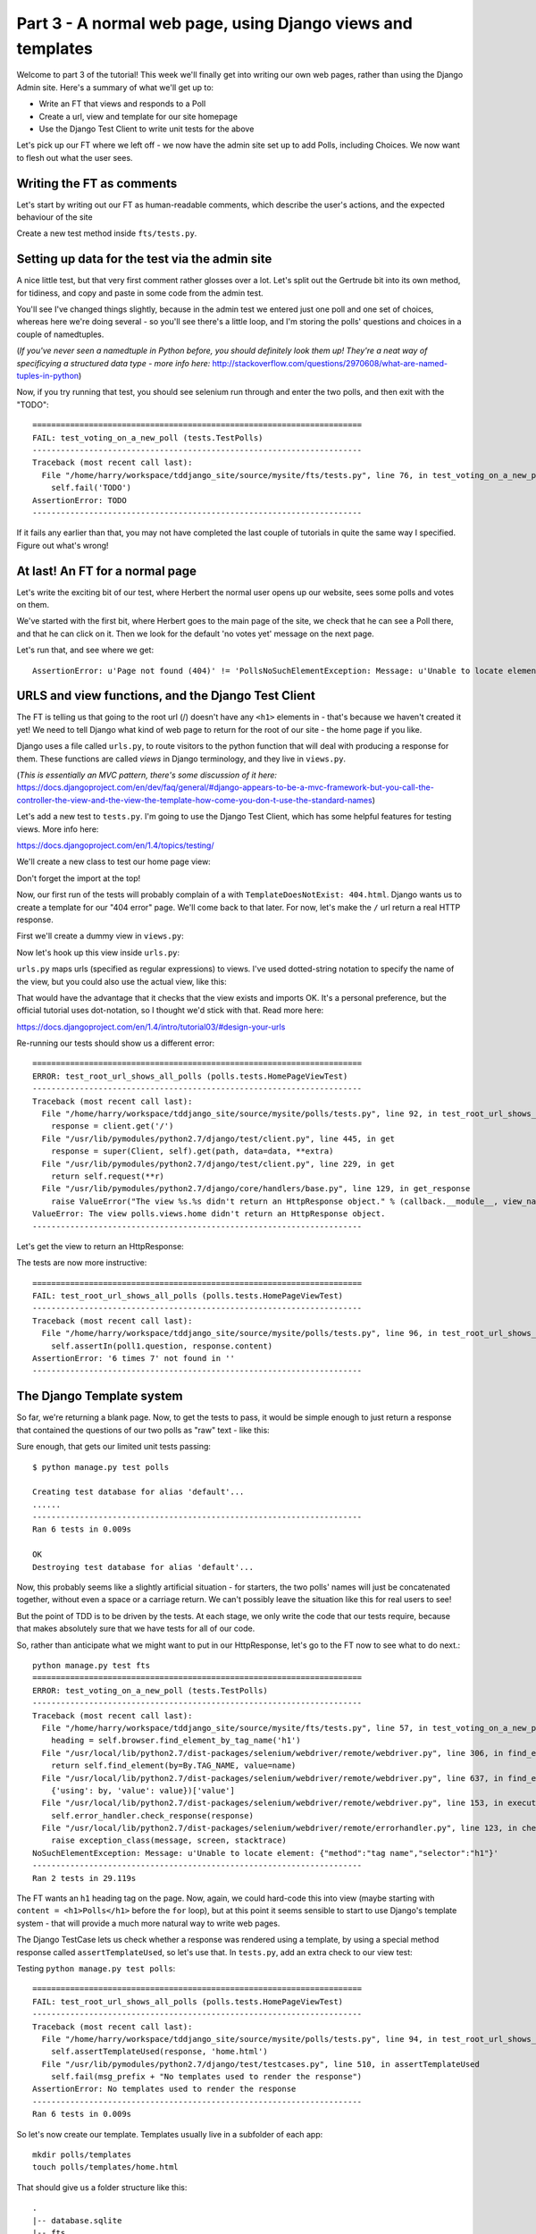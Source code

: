 Part 3 - A normal web page, using Django views and templates
============================================================

Welcome to part 3 of the tutorial!  This week we'll finally get into writing
our own web pages, rather than using the Django Admin site.  Here's a summary
of what we'll get up to:

* Write an FT that views and responds to a Poll

* Create a url, view and template for our site homepage

* Use the Django Test Client to write unit tests for the above


Let's pick up our FT where we left off - we now have the admin site set up to
add Polls, including Choices.  We now want to flesh out what the user sees.

Writing the FT as comments
--------------------------

Let's start by writing out our FT as human-readable comments, which describe
the user's actions, and the expected behaviour of the site

Create a new test method inside ``fts/tests.py``.  

.. sourcecode:: python
    :filename: mysite/fts/tests.py

    def test_can_create_new_poll_via_admin_site(self):
        [...]
        self.assertEquals(len(new_poll_links), 1)

        # Satisfied, she goes back to sleep

    def test_voting_on_a_new_poll(self):
        # First, Gertrude the administrator logs into the admin site and
        # creates a couple of new Polls, and their response choices

        # Now, Herbert the regular user goes to the homepage of the site. He
        # sees a list of polls.

        # He clicks on the link to the first Poll, which is called
        # 'How awesome is test-driven development?'

        # He is taken to a poll 'results' page, which says
        # "no-one has voted on this poll yet"

        # He also sees a form, which offers him several choices.
        # He decided to select "very awesome"

        # He clicks 'submit'

        # The page refreshes, and he sees that his choice
        # has updated the results.  they now say
        # "100 %: very awesome".

        # The page also says "1 votes"

        # Satisfied, he goes back to sleep


Setting up data for the test via the admin site
-----------------------------------------------

A nice little test, but that very first comment rather glosses over a lot.
Let's split out the Gertrude bit into its own method, for tidiness, and copy
and paste in some code from the admin test.

You'll see I've changed things slightly, because in the admin test we entered
just one poll and one set of choices, whereas here we're doing several - so
you'll see there's a little loop, and I'm storing the polls' questions and
choices in a couple of namedtuples.  

(*If you've never seen a namedtuple in Python before, you should definitely
look them up! They're a neat way of specificying a structured data type - more
info here:*
http://stackoverflow.com/questions/2970608/what-are-named-tuples-in-python)

.. sourcecode:: python
    :filename: mysite/fts/tests.py

    from collections import namedtuple
    from django.test import LiveServerTestCase
    from selenium import webdriver
    from selenium.webdriver.common.keys import Keys

    PollInfo = namedtuple('PollInfo', ['question', 'choices'])
    POLL1 = PollInfo(
        question="How awesome is Test-Driven Development?",
        choices=[
            'Very awesome',
            'Quite awesome',
            'Moderately awesome',
        ],
    )
    POLL2 = PollInfo(
        question="Which workshop treat do you prefer?",
        choices=[
            'Beer',
            'Pizza',
            'The Acquisition of Knowledge',
        ],
    )


    class PollsTest(LiveServerTestCase):
        fixtures = ['admin_user.json']

        def setUp(self):
            self.browser = webdriver.Firefox()
            self.browser.implicitly_wait(3)

        def tearDown(self):
            self.browser.quit()

        def test_can_create_new_poll_via_admin_site(self):
            # Gertrude opens her web browser, and goes to the admin page
            self.browser.get(self.live_server_url + '/admin/')

            [...]
            self.assertEquals(len(new_poll_links), 1)

            # Satisfied, she goes back to sleep

        def _setup_polls_via_admin(self):
            # Gertrude logs into the admin site
            self.browser.get(self.live_server_url + '/admin/')
            username_field = self.browser.find_element_by_name('username')
            username_field.send_keys('admin')
            password_field = self.browser.find_element_by_name('password')
            password_field.send_keys('adm1n')
            password_field.send_keys(Keys.RETURN)

            # She has a number of polls to enter.  For each one, she:
            for poll_info in [POLL1, POLL2]:
                # Follows the link to the Polls app, and adds a new Poll
                self.browser.find_elements_by_link_text('Polls')[1].click()
                self.browser.find_element_by_link_text('Add poll').click()

                # Enters its name, and uses the 'today' and 'now' buttons to set
                # the publish date
                question_field = self.browser.find_element_by_name('question')
                question_field.send_keys(poll_info.question)
                self.browser.find_element_by_link_text('Today').click()
                self.browser.find_element_by_link_text('Now').click()

                # Sees she can enter choices for the Poll on this same page,
                # so she does
                for i, choice_text in enumerate(poll_info.choices):
                    choice_field = self.browser.find_element_by_name('choice_set-%d-choice' % i)
                    choice_field.send_keys(choice_text)

                # Saves her new poll
                save_button = self.browser.find_element_by_css_selector("input[value='Save']")
                save_button.click()

                # Is returned to the "Polls" listing, where she can see her
                # new poll, listed as a clickable link by its name
                new_poll_links = self.browser.find_elements_by_link_text(
                        poll_info.question
                )
                self.assertEquals(len(new_poll_links), 1)

                # She goes back to the root of the admin site
                self.browser.get(self.live_server_url + '/admin/')

            # She logs out of the admin site
            self.browser.find_element_by_link_text('Log out').click()


        def test_voting_on_a_new_poll(self):
            # First, Gertrude the administrator logs into the admin site and
            # creates a couple of new Polls, and their response choices
            self._setup_polls_via_admin()

            self.fail('TODO')
            # Now, Herbert the regular user goes to the homepage of the site. He
            [...]


Now, if you try running that test, you should see selenium run through and
enter the two polls, and then exit with the "TODO"::

    ======================================================================
    FAIL: test_voting_on_a_new_poll (tests.TestPolls)
    ----------------------------------------------------------------------
    Traceback (most recent call last):
      File "/home/harry/workspace/tddjango_site/source/mysite/fts/tests.py", line 76, in test_voting_on_a_new_poll
        self.fail('TODO')
    AssertionError: TODO
    ----------------------------------------------------------------------

If it fails any earlier than that, you may not have completed the last couple
of tutorials in quite the same way I specified.  Figure out what's wrong!



At last! An FT for a normal page
--------------------------------

Let's write the exciting bit of our test, where Herbert the normal user opens
up our website, sees some polls and votes on them.


.. sourcecode:: python
    :filename: mysite/fts/tests.py

    def test_voting_on_a_new_poll(self): 
        # First, Gertrude the administrator logs into the admin site and
        # creates a couple of new Polls, and their response choices
        self._setup_polls_via_admin()

        # Now, Herbert the regular user goes to the homepage of the site. He
        # sees a list of polls.
        self.browser.get(self.live_server_url)
        heading = self.browser.find_element_by_tag_name('h1')
        self.assertEquals(heading.text, 'Polls')

        # He clicks on the link to the first Poll, which is called
        # 'How awesome is test-driven development?'
        first_poll_title = 'How awesome is Test-Driven Development?'
        self.browser.find_element_by_link_text(first_poll_title).click()

        # He is taken to a poll 'results' page, which says
        # "no-one has voted on this poll yet"
        main_heading = self.browser.find_element_by_tag_name('h1')
        self.assertEquals(main_heading.text, 'Poll Results')
        sub_heading = self.browser.find_element_by_tag_name('h2')
        self.assertEquals(sub_heading.text, first_poll_title)
        body = self.browser.find_element_by_tag_name('body')
        self.assertIn('No-one has voted on this poll yet', body.text)

        self.fail('TODO')

        # He clicks on the link to the first Poll, which is called
        [...]


We've started with the first bit, where Herbert goes to the main page of the
site, we check that he can see a Poll there, and that he can click on it.  Then
we look for the default 'no votes yet' message on the next page.

Let's run that, and see where we get::

    AssertionError: u'Page not found (404)' != 'PollsNoSuchElementException: Message: u'Unable to locate element: {"method":"tag name","selector":"h1"}' 


URLS and view functions, and the Django Test Client
---------------------------------------------------

The FT is telling us that going to the root url (/) doesn't have any ``<h1>``
elements in - that's because we haven't created it yet! We need to tell Django
what kind of web page to return for the root of our site - the home page if you
like.

Django uses a file called ``urls.py``, to route visitors to the python function
that will deal with producing a response for them.  These functions are called
`views` in Django terminology, and they live in ``views.py``. 

(*This is essentially an MVC pattern, there's some discussion of it here:*
https://docs.djangoproject.com/en/dev/faq/general/#django-appears-to-be-a-mvc-framework-but-you-call-the-controller-the-view-and-the-view-the-template-how-come-you-don-t-use-the-standard-names) 

Let's add a new test to ``tests.py``.  I'm going to use the Django Test Client,
which has some helpful features for testing views.  More info here:

https://docs.djangoproject.com/en/1.4/topics/testing/

We'll create a new class to test our home page view:

.. sourcecode:: python
    :filename: mysite/polls/tests.py

    [...]
    class HomePageViewTest(TestCase):

        def test_root_url_shows_all_polls(self):
            # set up some polls
            poll1 = Poll(question='6 times 7', pub_date=timezone.now())
            poll1.save()
            poll2 = Poll(question='life, the universe and everything', pub_date=timezone.now())
            poll2.save()

            response = self.client.get('/')

            self.assertIn(poll1.question, response.content)
            self.assertIn(poll2.question, response.content)

Don't forget the import at the top!  

Now, our first run of the tests will probably complain of a with
``TemplateDoesNotExist: 404.html``.  Django wants us to create a template for
our "404 error" page.  We'll come back to that later.  For now, let's make the
``/`` url return a real HTTP response.
 
First we'll create a dummy view in ``views.py``:

.. sourcecode:: python
    :filename: mysite/polls/views.py

    def home(request):
        pass

Now let's hook up this view inside ``urls.py``:

.. sourcecode:: python
    :filename: mysite/mysite/urls.py

    from django.conf.urls import patterns, include, url
    from django.contrib import admin
    admin.autodiscover()

    urlpatterns = patterns('',
        url(r'^$', 'polls.views.home'),
        url(r'^admin/', include(admin.site.urls)),
    )

``urls.py`` maps urls (specified as regular expressions) to views.  I've used
dotted-string notation to specify the name of the view, but you could also use
the actual view, like this:

.. sourcecode:: python
    :filename: mysite/mysite/urls.py

    from polls.views import home
    urlpatterns = patterns('',
        url(r'^$', home),
        url(r'^admin/', include(admin.site.urls)),
    )

That would have the advantage that it checks that the view exists and imports
OK.  It's a personal preference, but the official tutorial uses dot-notation,
so I thought we'd stick with that. Read more here:

https://docs.djangoproject.com/en/1.4/intro/tutorial03/#design-your-urls

Re-running our tests should show us a different error::

    ======================================================================
    ERROR: test_root_url_shows_all_polls (polls.tests.HomePageViewTest)
    ----------------------------------------------------------------------
    Traceback (most recent call last):
      File "/home/harry/workspace/tddjango_site/source/mysite/polls/tests.py", line 92, in test_root_url_shows_all_polls
        response = client.get('/')
      File "/usr/lib/pymodules/python2.7/django/test/client.py", line 445, in get
        response = super(Client, self).get(path, data=data, **extra)
      File "/usr/lib/pymodules/python2.7/django/test/client.py", line 229, in get
        return self.request(**r)
      File "/usr/lib/pymodules/python2.7/django/core/handlers/base.py", line 129, in get_response
        raise ValueError("The view %s.%s didn't return an HttpResponse object." % (callback.__module__, view_name))
    ValueError: The view polls.views.home didn't return an HttpResponse object.
    ----------------------------------------------------------------------

Let's get the view to return an HttpResponse:

.. sourcecode:: python
    :filename: mysite/polls/views.py

    from django.http import HttpResponse

    def home(request):
        return HttpResponse()

The tests are now more instructive::

    ======================================================================
    FAIL: test_root_url_shows_all_polls (polls.tests.HomePageViewTest)
    ----------------------------------------------------------------------
    Traceback (most recent call last):
      File "/home/harry/workspace/tddjango_site/source/mysite/polls/tests.py", line 96, in test_root_url_shows_all_polls
        self.assertIn(poll1.question, response.content)
    AssertionError: '6 times 7' not found in ''
    ----------------------------------------------------------------------

The Django Template system
--------------------------

So far, we're returning a blank page.  Now, to get the tests to pass, it would
be simple enough to just return a response that contained the questions of our
two polls as "raw" text - like this:

.. sourcecode:: python
    :filename: mysite/polls/views.py

    from django.http import HttpResponse
    from polls.models import Poll

    def home(request):
        content = ''
        for poll in Poll.objects.all():
            content += poll.question

        return HttpResponse(content)

Sure enough, that gets our limited unit tests passing::

    $ python manage.py test polls

    Creating test database for alias 'default'...
    ......
    ----------------------------------------------------------------------
    Ran 6 tests in 0.009s

    OK
    Destroying test database for alias 'default'...


Now, this probably seems like a slightly artificial situation - for starters,
the two polls' names will just be concatenated together, without even a space
or a carriage return. We can't possibly leave the situation like this for real
users to see!

But the point of TDD is to be driven by the tests.  At each stage, we only
write the code that our tests require, because that makes absolutely sure that
we have tests for all of our code.

So, rather than anticipate what we might want to put in our HttpResponse, let's
go to the FT now to see what to do next.::

    python manage.py test fts
    ======================================================================
    ERROR: test_voting_on_a_new_poll (tests.TestPolls)
    ----------------------------------------------------------------------
    Traceback (most recent call last):
      File "/home/harry/workspace/tddjango_site/source/mysite/fts/tests.py", line 57, in test_voting_on_a_new_poll
        heading = self.browser.find_element_by_tag_name('h1')
      File "/usr/local/lib/python2.7/dist-packages/selenium/webdriver/remote/webdriver.py", line 306, in find_element_by_tag_name
        return self.find_element(by=By.TAG_NAME, value=name)
      File "/usr/local/lib/python2.7/dist-packages/selenium/webdriver/remote/webdriver.py", line 637, in find_element
        {'using': by, 'value': value})['value']
      File "/usr/local/lib/python2.7/dist-packages/selenium/webdriver/remote/webdriver.py", line 153, in execute
        self.error_handler.check_response(response)
      File "/usr/local/lib/python2.7/dist-packages/selenium/webdriver/remote/errorhandler.py", line 123, in check_response
        raise exception_class(message, screen, stacktrace)
    NoSuchElementException: Message: u'Unable to locate element: {"method":"tag name","selector":"h1"}' 
    ----------------------------------------------------------------------
    Ran 2 tests in 29.119s


The FT wants an ``h1`` heading tag on the page.  Now, again, we could hard-code
this into view (maybe starting with ``content = <h1>Polls</h1>`` before the
``for`` loop), but at this point it seems sensible to start to use Django's
template system - that will provide a much more natural way to write web pages.

The Django TestCase lets us check whether a response was rendered using a
template, by using a special method response called ``assertTemplateUsed``, so
let's use that.  In ``tests.py``, add an extra check to our view test:

.. sourcecode:: python
    :filename: mysite/polls/tests.py

    class HomePageViewTest(TestCase):

        def test_root_url_shows_links_to_all_polls(self):
            # set up some polls
            poll1 = Poll(question='6 times 7', pub_date=timezone.now())
            poll1.save()
            poll2 = Poll(question='life, the universe and everything', pub_date=timezone.now())
            poll2.save()

            response = self.client.get('/')

            # check we've used the right template
            self.assertTemplateUsed(response, 'home.html')

            # check the poll names appear on the page
            self.assertIn(poll1.question, response.content)
            self.assertIn(poll2.question, response.content)


Testing ``python manage.py test polls``::
 
    ======================================================================
    FAIL: test_root_url_shows_all_polls (polls.tests.HomePageViewTest)
    ----------------------------------------------------------------------
    Traceback (most recent call last):
      File "/home/harry/workspace/tddjango_site/source/mysite/polls/tests.py", line 94, in test_root_url_shows_all_polls
        self.assertTemplateUsed(response, 'home.html')
      File "/usr/lib/pymodules/python2.7/django/test/testcases.py", line 510, in assertTemplateUsed
        self.fail(msg_prefix + "No templates used to render the response")
    AssertionError: No templates used to render the response
    ----------------------------------------------------------------------
    Ran 6 tests in 0.009s

So let's now create our template. Templates usually live in a subfolder of each
app::

    mkdir polls/templates
    touch polls/templates/home.html

That should give us a folder structure like this::

    .
    |-- database.sqlite
    |-- fts
    |   |-- fixtures
    |   |   `-- admin_user.json
    |   |-- __init__.py
    |   |-- models.py
    |   |-- test_polls.py
    |   |-- tests.py
    |   `-- views.py
    |-- manage.py
    |-- mysite
    |   |-- __init__.py
    |   |-- settings.py
    |   |-- urls.py
    |   `-- wsgi.py
    `-- polls
        |-- admin.py
        |-- __init__.py
        |-- models.py
        |-- templates
        |   `-- home.html
        |-- tests.py
    `-- views.py


Edit ``home.html`` with your favourite editor, 
    
.. sourcecode:: html+django
    :filename: mysite/polls/templates/home.html

    <html>
      <body>
        <h1>Polls</h1>
        {% for poll in polls %}
          <p>{{ poll.question }}</p>
        {% endfor %}
      </body>
    </html>

You'll probably recognise this as being essentially standard HTML, intermixed
with some special django control codes.  These are either surrounded with
``{%`` - ``%}``, for flow control - like a `for` loop in this case, and ``{{``
- ``}}`` for printing variables.  You can find out more about the Django
template language here:

https://docs.djangoproject.com/en/1.4/topics/templates/ 

Let's rewrite our code to use this template.  For this we can use the Django
``render`` function, which takes the request and the name of the template, back
in ``views.py``:

.. sourcecode:: python
    :filename: mysite/polls/views.py

    from django.shortcuts import render
    from polls.models import Poll

    def home(request):
        return render(request, 'home.html')

Our last unit test error was that we weren't using a template - let's see if
this fixes it::

    ======================================================================
    FAIL: test_root_url_shows_all_polls (polls.tests.HomePageViewTest)
    ----------------------------------------------------------------------

    Traceback (most recent call last):
      File "/home/harry/workspace/tddjango_site/source/mysite/polls/tests.py", line 97, in test_root_url_shows_all_polls
        self.assertIn(poll1.question, response.content)
    AssertionError: '6 times 7' not found in '<html>\n  <body>\n    <h1>Polls</h1>\n    \n  </body>\n</html>\n'
    ----------------------------------------------------------------------

Sure does!  Unfortunately, we've lost our Poll questions from the response
content...

Looking at the template code, you can see that we want to iterate through a
variable called ``polls``.  The way we pass this into a template is via a
dictionary called a `context`.  The Django test client also lets us check on
what context objects were used in rendering a response, so we can write a test
for that too:

.. sourcecode:: python
    :filename: mysite/polls/tests.py

        response = self.client.get('/')

        # check we've used the right template
        self.assertTemplateUsed(response, 'home.html')

        # check we've passed the polls to the template
        polls_in_context = response.context['polls']
        self.assertEquals(list(polls_in_context), [poll1, poll2])

        # check the poll names appear on the page
        self.assertIn(poll1.question, response.content)
        self.assertIn(poll2.question, response.content)


Notice the way we've had to call ``list`` on ``polls_in_context`` - that's
because Django queries return special ``QuerySet`` objects, which, although
they behave like lists, don't quite compare equal like them.

Now, re-running the tests gives us::

    ======================================================================
    ERROR: test_root_url_shows_all_polls (polls.tests.HomePageViewTest)
    ----------------------------------------------------------------------
    Traceback (most recent call last):
      File "/home/harry/workspace/tddjango_site/source/mysite/polls/tests.py", line 97, in test_root_url_shows_all_polls
        polls_in_context = response.context['polls']
      File "/usr/lib/pymodules/python2.7/django/template/context.py", line 60, in __getitem__
        raise KeyError(key)
    KeyError: 'polls'
    ----------------------------------------------------------------------
    Ran 6

Essentially, we never passed any 'polls' to our template.  Let's add them,
but make them empty - again, the idea is to make the minimal change to move
the test forwards:

.. sourcecode:: python
    :filename: mysite/polls/views.py

    def home(request):
        context = {'polls': []}
        return render(request, 'home.html', context)


Now the unit tests say::

    ======================================================================
    FAIL: test_root_url_shows_all_polls (polls.tests.HomePageViewTest)
    ----------------------------------------------------------------------
    Traceback (most recent call last):
      File "/home/harry/workspace/tddjango_site/source/mysite/polls/tests.py", line 98, in test_root_url_shows_all_polls
        self.assertEquals(list(polls_in_context), [poll1, poll2])
    AssertionError: Lists differ: [] != [<Poll: 6 times 7>, <Poll: lif...

    Second list contains 2 additional elements.
    First extra element 0:
    6 times 7

    - []
    + [<Poll: 6 times 7>, <Poll: life, the universe and everything>]
    ----------------------------------------------------------------------


Let's fix our code so the tests pass:

.. sourcecode:: python
    :filename: mysite/polls/views.py

    from django.shortcuts import render
    from polls.models import Poll

    def home(request):
        context = {'polls': Poll.objects.all()}
        return render(request, 'home.html', context)

Ta-da!::

    ......
    ----------------------------------------------------------------------
    Ran 6 tests in 0.011s

    OK

What do the FTs say now?::

    python manage.py test fts
    ======================================================================
    ERROR: test_voting_on_a_new_poll (tests.TestPolls)
    ----------------------------------------------------------------------
    Traceback (most recent call last):
      File "/home/harry/workspace/tddjango_site/source/mysite/fts/tests.py", line 62, in test_voting_on_a_new_poll
        self.browser.find_element_by_link_text('How awesome is Test-Driven Development?').click()
      File "/usr/local/lib/python2.7/dist-packages/selenium/webdriver/remote/webdriver.py", line 234, in find_element_by_link_text
        return self.find_element(by=By.LINK_TEXT, value=link_text)
      File "/usr/local/lib/python2.7/dist-packages/selenium/webdriver/remote/webdriver.py", line 637, in find_element
        {'using': by, 'value': value})['value']
      File "/usr/local/lib/python2.7/dist-packages/selenium/webdriver/remote/webdriver.py", line 153, in execute
        self.error_handler.check_response(response)
      File "/usr/local/lib/python2.7/dist-packages/selenium/webdriver/remote/errorhandler.py", line 123, in check_response
        raise exception_class(message, screen, stacktrace)
    NoSuchElementException: Message: u'Unable to locate element: {"method":"link text","selector":"How awesome is Test-Driven Development?"}' 
    ----------------------------------------------------------------------


Testing philosophy: what to test in templates
---------------------------------------------

Ah - although our page may contain the name of our Poll, it's not yet a link we
can click. The way we'd fix this is in the ``home.html`` template, by adding an ``<a href=``.

So is this something we write a unit test for as well?  Some people would tend
to say that this is one unit test too many...  Since this is a guide to
**rigorous** TDD, I'm going to say we probably should in this case. 

On the other hand, if we write a unit test for every single last bit of html
that we want to write, every last presentational detail, then making tiny
tweaks to the UI is going to be really burdensome.

At this point, a couple of rules of thumb are useful:

    * In unit tests, **Don't test constants**

    * In functional tests, **Test functionality, not presentation**

The first rule works out like this - if we have some code that says::

    wibble = 3

There's no point in writing a test that says::

    self.assertEquals(wibble, 3)

Tests are meant to check how our code behaves, not just to repeat every line of
it.

The second rule is a related rule, but it's more about how users interact with
your software.  We want our functional tests to check that the software allows
the user to accomplish certain tasks.  So, we need to check that each screen
contains elements that can guide the user towards the choices they need to make
(the link text), and also that they function in a way that moves the user
towards their goal (our link, when clicked, will take the user to the right
page).

What we definitely don't need to test in our FTs are things like - what
specific colour are the links (although the fact that they are a different
colour to something else may be relevant).  We don't need to check the
particular font they use.  We don't need to check whether they are displayed in
a ``ul`` or in a ``table`` - although we may want to check that they are
displayed in the correct order.

So, where does that leave us?  The FT currently checks the functionality of the
site - it checks the link has the correct text, and later it checks that
clicking the link takes us to the right place.  

So, what about unit testing the templates?  Well, most of what's in a template
is just a constant - we don't want to have to rewrite our unit tests just
because we want to correct a typo in a bit of blurb... The parts of a template
that aren't "just a constant" are the bits inside ``{{ }}`` or ``{%  %}`` -
bits that manipulate some of the ``context`` variables we pass into the
``render`` call.

So, in our unit tests, we need to check that the variables we pass in end up
being used - that's why we have the ``assertIn`` checks on the
``response.content`` as well as the ``assertEqual`` test on the
``response.context``.

So, what about checking that our template contains the correct hyperlinks, ``<a
href="/poll/01/``, or whatever they may be?  Well, if we were to hard-code them
into the template, then that would be a bit like testing a constant.  But we're
not going to hard-code them, because that would violate the programming `DRY`
principle - "Don't Repeat Yourself".

If we were to hard-code the URLs for links to individual polls, it would be
really tedious if we wanted to come back and change them later - say from
``/poll/1/`` to ``/poll_detail/01/`` or whatever it may be.  Django provides a
single place to define urls, in ``urls.py``, and it then provides helper tools
for retrieving them in other places - a function called ``reverse``, and a
template tag called ``{% url %}``.  So we'll use the template tag, which avoids
hard-coding the URL in the template, but it also means that the hyperlink is no
longer a constant, so we need to test it.

Phew, that was long winded!  Anyway, the upshot is, more tests - but also, we
get to learn about Django url helper functions, so it's win-win-win :-)

Let's use the ``reverse`` function in our tests.  Its first argument is the
name of the view that handles the url, and we can also specify some arguments.
We'll be making a view for seeing an individual `Poll` object, so we'll
probably find the poll using its ``id``.  Here's what that translates to in
``tests.py``:

.. sourcecode:: python
    :filename: mysite/polls/tests.py

    from django.core.urlresolvers import reverse

    class HomePageViewTest(TestCase):

        def test_root_url_shows_links_to_all_polls(self):
            # set up some polls
            poll1 = Poll(question='6 times 7', pub_date=timezone.now())
            poll1.save()
            poll2 = Poll(question='life, the universe and everything', pub_date=timezone.now())
            poll2.save()

            response = self.client.get('/')

            template_names_used = [t.name for t in response.templates]
            self.assertIn('home.html', template_names_used)

            # check we've passed the polls to the template
            polls_in_context = response.context['polls']
            self.assertEquals(list(polls_in_context), [poll1, poll2])

            # check the poll names appear on the page
            self.assertIn(poll1.question, response.content)
            self.assertIn(poll2.question, response.content)

            # check the page also contains the urls to individual polls pages
            poll1_url = reverse('polls.views.poll', args=[poll1.id,])
            self.assertIn(poll1_url, response.content)
            poll2_url = reverse('polls.views.poll', args=[poll2.id,])
            self.assertIn(poll2_url, response.content)

Running this (``python manage.py test polls``) gives::

    ======================================================================
    ERROR: test_root_url_shows_links_to_all_polls (polls.tests.HomePageViewTest)
    ----------------------------------------------------------------------
    Traceback (most recent call last):
      File "/home/harry/workspace/tddjango_site/source/mysite/polls/tests.py", line 107, in test_root_url_shows_links_to_all_polls
        poll1_url = reverse('mysite.polls.views.poll', kwargs=dict(poll_id=poll1.id))
      File "/usr/lib/pymodules/python2.7/django/core/urlresolvers.py", line 391, in reverse
        *args, **kwargs)))
      File "/usr/lib/pymodules/python2.7/django/core/urlresolvers.py", line 337, in reverse
        "arguments '%s' not found." % (lookup_view_s, args, kwargs))
    NoReverseMatch: Reverse for 'polls.views.poll' with arguments '(1,)' and keyword arguments '{}' not found.

    ----------------------------------------------------------------------

So, the ``reverse`` function can't find a url or a view to match our request -
let's add placeholders for them:

Capturing parameters from URLs 
------------------------------

In ``urls.py``:

.. sourcecode:: python
    :filename: mysite/mysite/urls.py

    urlpatterns = patterns('',
        url(r'^$', 'polls.views.home'),
        url(r'^poll/(\d+)/$', 'polls.views.poll'),
        url(r'^admin/', include(admin.site.urls)),
    )

Our new line defines a set of urls that start with `poll/`, then a number made
up of one or more digits - the matching group ``(\d+)``. When a url has a
matching group, the captured contents are passed to the view as arguments.  So,
if you look back at what the unit test was last complaining about, we should
have fixed its problem: we've now created a url that references
``'polls.views.poll'`` and which is capable of taking an argument of ``1``. 

So now our unit tests give a different error::

    ======================================================================
    FAIL: test_root_url_shows_links_to_all_polls (polls.tests.HomePageViewTest)
    ----------------------------------------------------------------------
    Traceback (most recent call last):
      File "/home/harry/workspace/tddjango_site/source/mysite/polls/tests.py", line 108, in test_root_url_shows_links_to_all_polls
        self.assertIn(poll1_url, response.content)
    AssertionError: '/poll/1/' not found in '<html>\n  <body>\n    <h1>Polls</h1>\n    \n      6 times 7\n    \n      life, the universe and everything\n    \n  </body>\n</html>\n'
    ----------------------------------------------------------------------


The templates don't include the hyperlinks yet. Let's add them:

.. sourcecode:: html+django
    :filename: mysite/polls/templates/home.html

    <html>
      <body>
        <h1>Polls</h1>
        {% for poll in polls %}
          <p><a href="{% url polls.views.poll poll.id %}">{{ poll.question }}</a></p>
        {% endfor %}
      </body>
    </html>

Notice the call to ``{% url %}``, which works almost exactly like ``reverse``.  Are our unit tests any happier?::


    ======================================================================
    ERROR: test_root_url_shows_links_to_all_polls (polls.tests.HomePageViewTest)
    ----------------------------------------------------------------------
    Traceback (most recent call last):
      File "/home/harry/workspace/mysite/polls/tests.py", line 99, in test_root_url_shows_links_to_all_polls
        response = client.get('/')
      File "/usr/local/lib/python2.7/dist-packages/django/test/client.py", line 439, in get
        response = super(Client, self).get(path, data=data, **extra)
      File "/usr/local/lib/python2.7/dist-packages/django/test/client.py", line 244, in get
        return self.request(**r)
      File "/usr/local/lib/python2.7/dist-packages/django/core/handlers/base.py", line 111, in get_response
        response = callback(request, *callback_args, **callback_kwargs)
      File "/home/harry/workspace/mysite/polls/views.py", line 7, in home
        return render(request, 'home.html', context)
      File "/usr/local/lib/python2.7/dist-packages/django/shortcuts/__init__.py", line 44, in render
        return HttpResponse(loader.render_to_string(*args, **kwargs),
      File "/usr/local/lib/python2.7/dist-packages/django/template/loader.py", line 176, in render_to_string
        return t.render(context_instance)
      File "/usr/local/lib/python2.7/dist-packages/django/template/base.py", line 140, in render
        return self._render(context)
      File "/usr/local/lib/python2.7/dist-packages/django/test/utils.py", line 62, in instrumented_test_render
        return self.nodelist.render(context)
      File "/usr/local/lib/python2.7/dist-packages/django/template/base.py", line 823, in render
        bit = self.render_node(node, context)
      File "/usr/local/lib/python2.7/dist-packages/django/template/debug.py", line 74, in render_node
        return node.render(context)
      File "/usr/local/lib/python2.7/dist-packages/django/template/defaulttags.py", line 185, in render
        nodelist.append(node.render(context))
      File "/usr/local/lib/python2.7/dist-packages/django/template/defaulttags.py", line 411, in render
        url = reverse(view_name, args=args, kwargs=kwargs, current_app=context.current_app)
      File "/usr/local/lib/python2.7/dist-packages/django/core/urlresolvers.py", line 476, in reverse
        return iri_to_uri(resolver._reverse_with_prefix(view, prefix, *args, **kwargs))
      File "/usr/local/lib/python2.7/dist-packages/django/core/urlresolvers.py", line 363, in _reverse_with_prefix
        possibilities = self.reverse_dict.getlist(lookup_view)
      File "/usr/local/lib/python2.7/dist-packages/django/core/urlresolvers.py", line 276, in reverse_dict
        self._populate()
      File "/usr/local/lib/python2.7/dist-packages/django/core/urlresolvers.py", line 265, in _populate
        lookups.appendlist(pattern.callback, (bits, p_pattern, pattern.default_args))
      File "/usr/local/lib/python2.7/dist-packages/django/core/urlresolvers.py", line 216, in callback
        self._callback = get_callable(self._callback_str)
      File "/usr/local/lib/python2.7/dist-packages/django/utils/functional.py", line 27, in wrapper
        result = func(*args)
      File "/usr/local/lib/python2.7/dist-packages/django/core/urlresolvers.py", line 101, in get_callable
        (lookup_view, mod_name))
    ViewDoesNotExist: Could not import polls.views.poll. View does not exist in module polls.views.

    ----------------------------------------------------------------------

Phew. A long traceback, but basically all it's saying is that we need at least
a placeholder for our new "poll" view in ``views.py``.  Let's add that now:

.. sourcecode:: python
    :filename: mysite/mysite/urls.py

    def home(request):
        context = {'polls': Poll.objects.all()}
        return render(request, 'home.html', context)
        

    def poll():
        pass

And run the unit tests again::

    21:08 ~/workspace/tddjango_site/source/mysite (master)$ python manage.py test polls 
    Creating test database for alias 'default'...
    ......
    ----------------------------------------------------------------------
    Ran 6 tests in 0.012s
    OK

What about the functional tests?::

    NoSuchElementException: Message: u'Unable to locate element: {"method":"tag name","selector":"h1"}' 


Well, they get past the main page, but they fall over when they try to look at
an individual poll. Looks like it's time to start implementing our `poll` view,
which aims to show information about a particular poll...  But for this, you'll
have to tune in next week!

